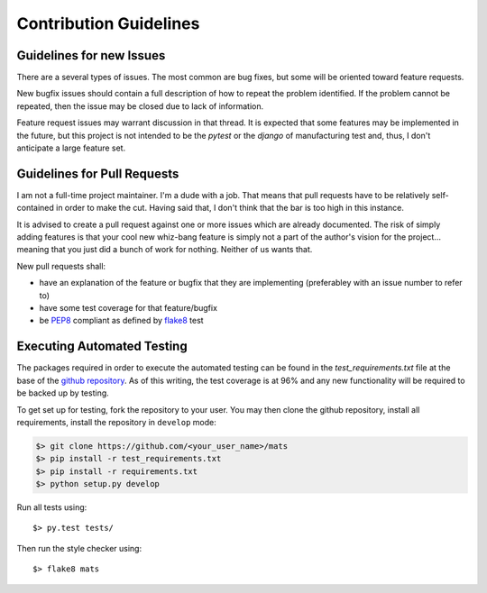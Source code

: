 Contribution Guidelines
=======================

Guidelines for new Issues
-------------------------

There are a several types of issues.  The most common are bug fixes, but some
will be oriented toward feature requests.

New bugfix issues should contain a full description of how to repeat the
problem identified.  If the problem cannot be repeated, then the issue
may be closed due to lack of information.

Feature request issues may warrant discussion in that thread.  It is expected
that some features may be implemented in the future, but this project is not intended
to be the `pytest` or the `django` of manufacturing test and, thus, I don't anticipate
a large feature set.

Guidelines for Pull Requests
----------------------------

I am not a full-time project maintainer.  I'm a dude with a job.  That means
that pull requests have to be relatively self-contained in order to make the
cut.  Having said that, I don't think that the bar is too high in this
instance.

It is advised to create a pull request against one or more issues which are
already documented.  The risk of simply adding features is that your cool
new whiz-bang feature is simply not a part of the author's vision for the
project... meaning that you just did a bunch of work for nothing.  Neither
of us wants that.

New pull requests shall:

* have an explanation of the feature or bugfix that they are implementing (preferabley with an issue number to refer to)
* have some test coverage for that feature/bugfix
* be `PEP8 <https://www.python.org/dev/peps/pep-0008/>`_ compliant as defined by `flake8 <http://flake8.pycqa.org/en/latest/>`_ test

Executing Automated Testing
---------------------------

The packages required in order to execute the automated testing can be found
in the `test_requirements.txt` file at the base of the
`github repository <https://github.com/slightlynybbled/mats>`_.  As of this
writing, the test coverage is at 96% and any new functionality will be required
to be backed up by testing.

To get set up for testing, fork the repository to your user.  You may then
clone the github repository, install all requirements, install the repository
in ``develop`` mode:

.. code-block:: text

    $> git clone https://github.com/<your_user_name>/mats
    $> pip install -r test_requirements.txt
    $> pip install -r requirements.txt
    $> python setup.py develop

Run all tests using::

    $> py.test tests/

Then run the style checker using::

    $> flake8 mats


